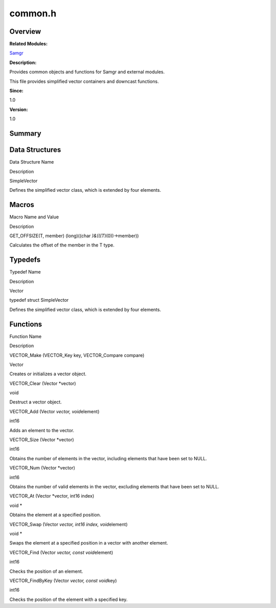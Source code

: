 common.h
========

**Overview**\ 
--------------

**Related Modules:**

`Samgr <samgr.rst>`__

**Description:**

Provides common objects and functions for Samgr and external modules.

This file provides simplified vector containers and downcast functions.

**Since:**

1.0

**Version:**

1.0

**Summary**\ 
-------------

Data Structures
---------------

.. raw:: html

   <table>

.. raw:: html

   <thead align="left">

.. raw:: html

   <tr id="row575764760090253">

.. raw:: html

   <th class="cellrowborder" valign="top" width="50%" id="mcps1.1.3.1.1">

.. raw:: html

   <p id="p1958633150090253">

Data Structure Name

.. raw:: html

   </p>

.. raw:: html

   </th>

.. raw:: html

   <th class="cellrowborder" valign="top" width="50%" id="mcps1.1.3.1.2">

.. raw:: html

   <p id="p607088803090253">

Description

.. raw:: html

   </p>

.. raw:: html

   </th>

.. raw:: html

   </tr>

.. raw:: html

   </thead>

.. raw:: html

   <tbody>

.. raw:: html

   <tr id="row176264653090253">

.. raw:: html

   <td class="cellrowborder" valign="top" width="50%" headers="mcps1.1.3.1.1 ">

.. raw:: html

   <p id="p1672025839090253">

SimpleVector

.. raw:: html

   </p>

.. raw:: html

   </td>

.. raw:: html

   <td class="cellrowborder" valign="top" width="50%" headers="mcps1.1.3.1.2 ">

.. raw:: html

   <p id="p126749333090253">

Defines the simplified vector class, which is extended by four elements.

.. raw:: html

   </p>

.. raw:: html

   </td>

.. raw:: html

   </tr>

.. raw:: html

   </tbody>

.. raw:: html

   </table>

Macros
------

.. raw:: html

   <table>

.. raw:: html

   <thead align="left">

.. raw:: html

   <tr id="row153689233090253">

.. raw:: html

   <th class="cellrowborder" valign="top" width="50%" id="mcps1.1.3.1.1">

.. raw:: html

   <p id="p448270990090253">

Macro Name and Value

.. raw:: html

   </p>

.. raw:: html

   </th>

.. raw:: html

   <th class="cellrowborder" valign="top" width="50%" id="mcps1.1.3.1.2">

.. raw:: html

   <p id="p1451378623090253">

Description

.. raw:: html

   </p>

.. raw:: html

   </th>

.. raw:: html

   </tr>

.. raw:: html

   </thead>

.. raw:: html

   <tbody>

.. raw:: html

   <tr id="row796156066090253">

.. raw:: html

   <td class="cellrowborder" valign="top" width="50%" headers="mcps1.1.3.1.1 ">

.. raw:: html

   <p id="p1196137381090253">

GET_OFFSIZE(T, member) (long)((char *)&(((T*)(0))->member))

.. raw:: html

   </p>

.. raw:: html

   </td>

.. raw:: html

   <td class="cellrowborder" valign="top" width="50%" headers="mcps1.1.3.1.2 ">

.. raw:: html

   <p id="p541446860090253">

Calculates the offset of the member in the T type.

.. raw:: html

   </p>

.. raw:: html

   </td>

.. raw:: html

   </tr>

.. raw:: html

   </tbody>

.. raw:: html

   </table>

Typedefs
--------

.. raw:: html

   <table>

.. raw:: html

   <thead align="left">

.. raw:: html

   <tr id="row625798343090253">

.. raw:: html

   <th class="cellrowborder" valign="top" width="50%" id="mcps1.1.3.1.1">

.. raw:: html

   <p id="p1982495866090253">

Typedef Name

.. raw:: html

   </p>

.. raw:: html

   </th>

.. raw:: html

   <th class="cellrowborder" valign="top" width="50%" id="mcps1.1.3.1.2">

.. raw:: html

   <p id="p1812322960090253">

Description

.. raw:: html

   </p>

.. raw:: html

   </th>

.. raw:: html

   </tr>

.. raw:: html

   </thead>

.. raw:: html

   <tbody>

.. raw:: html

   <tr id="row1288084268090253">

.. raw:: html

   <td class="cellrowborder" valign="top" width="50%" headers="mcps1.1.3.1.1 ">

.. raw:: html

   <p id="p170812912090253">

Vector

.. raw:: html

   </p>

.. raw:: html

   </td>

.. raw:: html

   <td class="cellrowborder" valign="top" width="50%" headers="mcps1.1.3.1.2 ">

.. raw:: html

   <p id="p1998565861090253">

typedef struct SimpleVector

.. raw:: html

   </p>

.. raw:: html

   <p id="p1600376810090253">

Defines the simplified vector class, which is extended by four elements.

.. raw:: html

   </p>

.. raw:: html

   </td>

.. raw:: html

   </tr>

.. raw:: html

   </tbody>

.. raw:: html

   </table>

Functions
---------

.. raw:: html

   <table>

.. raw:: html

   <thead align="left">

.. raw:: html

   <tr id="row951551819090253">

.. raw:: html

   <th class="cellrowborder" valign="top" width="50%" id="mcps1.1.3.1.1">

.. raw:: html

   <p id="p72149921090253">

Function Name

.. raw:: html

   </p>

.. raw:: html

   </th>

.. raw:: html

   <th class="cellrowborder" valign="top" width="50%" id="mcps1.1.3.1.2">

.. raw:: html

   <p id="p466152835090253">

Description

.. raw:: html

   </p>

.. raw:: html

   </th>

.. raw:: html

   </tr>

.. raw:: html

   </thead>

.. raw:: html

   <tbody>

.. raw:: html

   <tr id="row910526754090253">

.. raw:: html

   <td class="cellrowborder" valign="top" width="50%" headers="mcps1.1.3.1.1 ">

.. raw:: html

   <p id="p1120587951090253">

VECTOR_Make (VECTOR_Key key, VECTOR_Compare compare)

.. raw:: html

   </p>

.. raw:: html

   </td>

.. raw:: html

   <td class="cellrowborder" valign="top" width="50%" headers="mcps1.1.3.1.2 ">

.. raw:: html

   <p id="p1925406323090253">

Vector

.. raw:: html

   </p>

.. raw:: html

   <p id="p430206460090253">

Creates or initializes a vector object.

.. raw:: html

   </p>

.. raw:: html

   </td>

.. raw:: html

   </tr>

.. raw:: html

   <tr id="row2135362259090253">

.. raw:: html

   <td class="cellrowborder" valign="top" width="50%" headers="mcps1.1.3.1.1 ">

.. raw:: html

   <p id="p1349790793090253">

VECTOR_Clear (Vector \*vector)

.. raw:: html

   </p>

.. raw:: html

   </td>

.. raw:: html

   <td class="cellrowborder" valign="top" width="50%" headers="mcps1.1.3.1.2 ">

.. raw:: html

   <p id="p345664392090253">

void

.. raw:: html

   </p>

.. raw:: html

   <p id="p579563299090253">

Destruct a vector object.

.. raw:: html

   </p>

.. raw:: html

   </td>

.. raw:: html

   </tr>

.. raw:: html

   <tr id="row1810354472090253">

.. raw:: html

   <td class="cellrowborder" valign="top" width="50%" headers="mcps1.1.3.1.1 ">

.. raw:: html

   <p id="p948554496090253">

VECTOR_Add (Vector *vector, void*\ element)

.. raw:: html

   </p>

.. raw:: html

   </td>

.. raw:: html

   <td class="cellrowborder" valign="top" width="50%" headers="mcps1.1.3.1.2 ">

.. raw:: html

   <p id="p288447048090253">

int16

.. raw:: html

   </p>

.. raw:: html

   <p id="p632665072090253">

Adds an element to the vector.

.. raw:: html

   </p>

.. raw:: html

   </td>

.. raw:: html

   </tr>

.. raw:: html

   <tr id="row648958554090253">

.. raw:: html

   <td class="cellrowborder" valign="top" width="50%" headers="mcps1.1.3.1.1 ">

.. raw:: html

   <p id="p306425308090253">

VECTOR_Size (Vector \*vector)

.. raw:: html

   </p>

.. raw:: html

   </td>

.. raw:: html

   <td class="cellrowborder" valign="top" width="50%" headers="mcps1.1.3.1.2 ">

.. raw:: html

   <p id="p1535693346090253">

int16

.. raw:: html

   </p>

.. raw:: html

   <p id="p25337563090253">

Obtains the number of elements in the vector, including elements that
have been set to NULL.

.. raw:: html

   </p>

.. raw:: html

   </td>

.. raw:: html

   </tr>

.. raw:: html

   <tr id="row1534092227090253">

.. raw:: html

   <td class="cellrowborder" valign="top" width="50%" headers="mcps1.1.3.1.1 ">

.. raw:: html

   <p id="p1394281776090253">

VECTOR_Num (Vector \*vector)

.. raw:: html

   </p>

.. raw:: html

   </td>

.. raw:: html

   <td class="cellrowborder" valign="top" width="50%" headers="mcps1.1.3.1.2 ">

.. raw:: html

   <p id="p1505673030090253">

int16

.. raw:: html

   </p>

.. raw:: html

   <p id="p1555592269090253">

Obtains the number of valid elements in the vector, excluding elements
that have been set to NULL.

.. raw:: html

   </p>

.. raw:: html

   </td>

.. raw:: html

   </tr>

.. raw:: html

   <tr id="row758959612090253">

.. raw:: html

   <td class="cellrowborder" valign="top" width="50%" headers="mcps1.1.3.1.1 ">

.. raw:: html

   <p id="p23069766090253">

VECTOR_At (Vector \*vector, int16 index)

.. raw:: html

   </p>

.. raw:: html

   </td>

.. raw:: html

   <td class="cellrowborder" valign="top" width="50%" headers="mcps1.1.3.1.2 ">

.. raw:: html

   <p id="p199554158090253">

void \*

.. raw:: html

   </p>

.. raw:: html

   <p id="p667439705090253">

Obtains the element at a specified position.

.. raw:: html

   </p>

.. raw:: html

   </td>

.. raw:: html

   </tr>

.. raw:: html

   <tr id="row193217981090253">

.. raw:: html

   <td class="cellrowborder" valign="top" width="50%" headers="mcps1.1.3.1.1 ">

.. raw:: html

   <p id="p1971292744090253">

VECTOR_Swap (Vector *vector, int16 index, void*\ element)

.. raw:: html

   </p>

.. raw:: html

   </td>

.. raw:: html

   <td class="cellrowborder" valign="top" width="50%" headers="mcps1.1.3.1.2 ">

.. raw:: html

   <p id="p459827829090253">

void \*

.. raw:: html

   </p>

.. raw:: html

   <p id="p2025902525090253">

Swaps the element at a specified position in a vector with another
element.

.. raw:: html

   </p>

.. raw:: html

   </td>

.. raw:: html

   </tr>

.. raw:: html

   <tr id="row367732658090253">

.. raw:: html

   <td class="cellrowborder" valign="top" width="50%" headers="mcps1.1.3.1.1 ">

.. raw:: html

   <p id="p1351171885090253">

VECTOR_Find (Vector *vector, const void*\ element)

.. raw:: html

   </p>

.. raw:: html

   </td>

.. raw:: html

   <td class="cellrowborder" valign="top" width="50%" headers="mcps1.1.3.1.2 ">

.. raw:: html

   <p id="p1028569945090253">

int16

.. raw:: html

   </p>

.. raw:: html

   <p id="p934240726090253">

Checks the position of an element.

.. raw:: html

   </p>

.. raw:: html

   </td>

.. raw:: html

   </tr>

.. raw:: html

   <tr id="row243034961090253">

.. raw:: html

   <td class="cellrowborder" valign="top" width="50%" headers="mcps1.1.3.1.1 ">

.. raw:: html

   <p id="p470465466090253">

VECTOR_FindByKey (Vector *vector, const void*\ key)

.. raw:: html

   </p>

.. raw:: html

   </td>

.. raw:: html

   <td class="cellrowborder" valign="top" width="50%" headers="mcps1.1.3.1.2 ">

.. raw:: html

   <p id="p453944916090253">

int16

.. raw:: html

   </p>

.. raw:: html

   <p id="p1406605495090253">

Checks the position of the element with a specified key.

.. raw:: html

   </p>

.. raw:: html

   </td>

.. raw:: html

   </tr>

.. raw:: html

   </tbody>

.. raw:: html

   </table>
